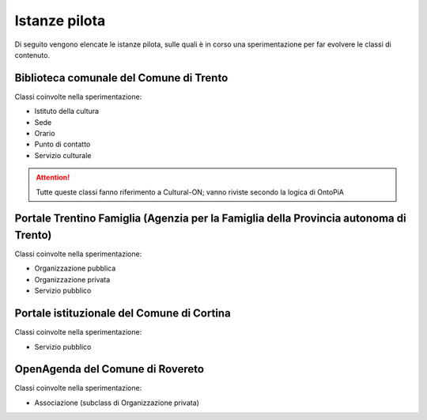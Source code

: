 
.. _h6b576539227c3b9e703a43463c:

Istanze pilota
**************

Di seguito vengono elencate le istanze pilota, sulle quali è in corso una sperimentazione per far evolvere le classi di contenuto.

.. _h38d5fe6f16ad70652fe6377316b:

Biblioteca comunale del Comune di Trento
========================================

Classi coinvolte nella sperimentazione:

* Istituto della cultura

* Sede

* Orario

* Punto di contatto

* Servizio culturale

..  Attention:: 

    Tutte queste classi fanno riferimento a Cultural-ON; vanno riviste secondo la logica di OntoPiA

.. _h2e5858454374b2d1d4c235610397e74:

Portale Trentino Famiglia (Agenzia per la Famiglia della Provincia autonoma di Trento)
======================================================================================

Classi coinvolte nella sperimentazione:

* Organizzazione pubblica

* Organizzazione privata

* Servizio pubblico

.. _h0661b28503b2872586bb51557c47:

Portale istituzionale del Comune di Cortina
===========================================

Classi coinvolte nella sperimentazione:

* Servizio pubblico

.. _h7f55754595a285b554e4864596c53:

OpenAgenda del Comune di Rovereto
=================================

Classi coinvolte nella sperimentazione:

* Associazione (subclass di Organizzazione privata)


.. bottom of content
